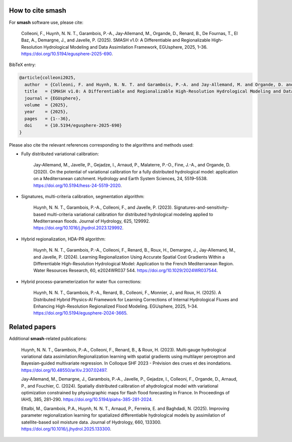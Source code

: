 How to cite smash
==================

For **smash** software use, please cite:

    Colleoni, F., Huynh, N. N. T., Garambois, P.-A., Jay-Allemand, M., Organde, D., Renard, B., De Fournas, T., El Baz, A., Demargne, J., and Javelle, P. (2025). SMASH v1.0: A Differentiable and Regionalizable High-Resolution Hydrological Modeling and Data Assimilation Framework, EGUsphere, 2025, 1–36. `<https://doi.org/10.5194/egusphere-2025-690>`_.

BibTeX entry:

.. code-block:: bibtex

    @article{colleoni2025,
      author  = {Colleoni, F. and Huynh, N. N. T. and Garambois, P.-A. and Jay-Allemand, M. and Organde, D. and Renard, B. and De Fournas, T. and El Baz, A. and Demargne, J. and Javelle, P.},
      title   = {SMASH v1.0: A Differentiable and Regionalizable High-Resolution Hydrological Modeling and Data Assimilation Framework},
      journal = {EGUsphere},
      volume  = {2025},
      year    = {2025},
      pages   = {1--36},
      doi     = {10.5194/egusphere-2025-690}
    }

.. TODO: update citation when being accepted.

Please also cite the relevant references corresponding to the algorithms and methods used:

- Fully distributed variational calibration:

    Jay-Allemand, M., Javelle, P., Gejadze, I., Arnaud, P., Malaterre, P.-O., Fine, J.-A., and Organde, D. (2020). On the potential of variational calibration for a fully distributed hydrological model: application on a Mediterranean catchment. Hydrology and Earth System Sciences, 24, 5519–5538. `<https://doi.org/10.5194/hess-24-5519-2020>`_.

- Signatures, multi-criteria calibration, segmentation algorithm:

    Huynh, N. N. T., Garambois, P.-A., Colleoni, F., and Javelle, P. (2023). Signatures-and-sensitivity-based multi-criteria variational calibration for distributed hydrological modeling applied to Mediterranean floods. Journal of Hydrology, 625, 129992. `<https://doi.org/10.1016/j.jhydrol.2023.129992>`_.

- Hybrid regionalization, HDA-PR algorithm:

    Huynh, N. N. T., Garambois, P.-A., Colleoni, F., Renard, B., Roux, H., Demargne, J., Jay-Allemand, M., and Javelle, P. (2024). Learning Regionalization Using Accurate Spatial Cost Gradients Within a Differentiable High-Resolution Hydrological Model: Application to the French Mediterranean Region. Water Resources Research, 60, e2024WR037 544. `<https://doi.org/10.1029/2024WR037544>`_.

- Hybrid process-parameterization for water flux corrections:

    Huynh, N. N. T., Garambois, P.-A., Renard, B., Colleoni, F., Monnier, J., and Roux, H. (2025). A Distributed Hybrid Physics-AI Framework for Learning Corrections of Internal Hydrological Fluxes and Enhancing High-Resolution Regionalized Flood Modeling. EGUsphere, 2025, 1–34. `<https://doi.org/10.5194/egusphere-2024-3665>`_.

.. TODO: update ref flux correction and add ref neural ODE. 

Related papers
==============

Additional **smash**-related publications:

    Huynh, N. N. T., Garambois, P.‐A., Colleoni, F., Renard, B., & Roux, H. (2023). Multi‐gauge hydrological variational data assimilation:Regionalization learning with spatial gradients using multilayer perceptron and Bayesian‐guided multivariate regression. In Colloque SHF 2023 - Prévision des crues et des inondations. `<https://doi.org/10.48550/arXiv.2307.02497>`_.

    Jay‐Allemand, M., Demargne, J., Garambois, P.‐A., Javelle, P., Gejadze, I., Colleoni, F., Organde, D., Arnaud, P., and Fouchier, C. (2024). Spatially distributed calibration of ahydrological model with variational optimization constrained by physiographic maps for flash flood forecasting in France. In Proceedings of IAHS, 385, 281–290. `<https://doi.org/10.5194/piahs-385-281-2024>`_.

    Ettalbi, M., Garambois, P.A., Huynh, N. N. T., Arnaud, P., Ferreira, E. and Baghdadi, N. (2025). Improving parameter regionalization learning for spatialized differentiable hydrological models by assimilation of satellite-based soil moisture data. Journal of Hydrology, 660, 133300. `<https://doi.org/10.1016/j.jhydrol.2025.133300>`_.

.. TODO: add ref Garambois et al. 235bv.
